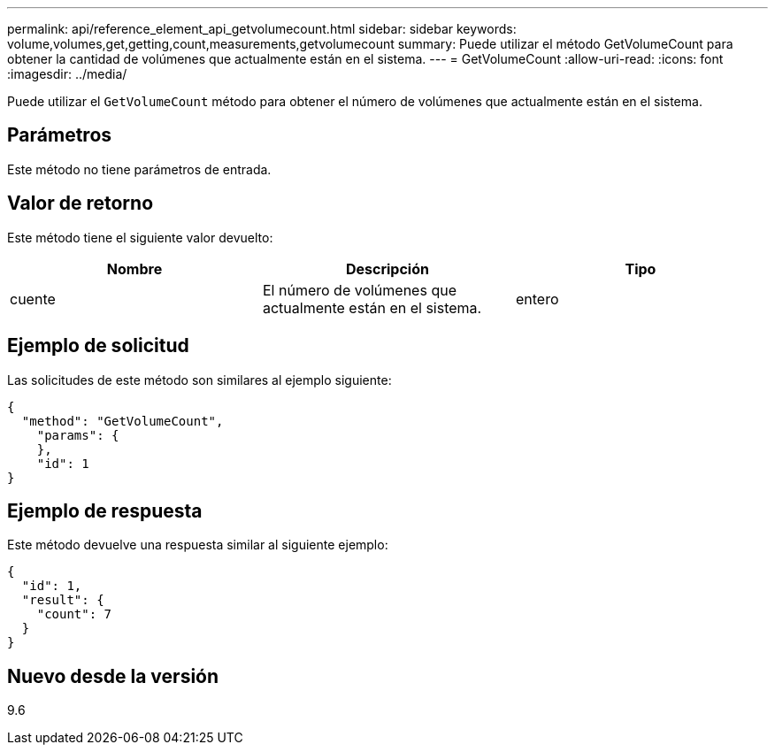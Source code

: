 ---
permalink: api/reference_element_api_getvolumecount.html 
sidebar: sidebar 
keywords: volume,volumes,get,getting,count,measurements,getvolumecount 
summary: Puede utilizar el método GetVolumeCount para obtener la cantidad de volúmenes que actualmente están en el sistema. 
---
= GetVolumeCount
:allow-uri-read: 
:icons: font
:imagesdir: ../media/


[role="lead"]
Puede utilizar el `GetVolumeCount` método para obtener el número de volúmenes que actualmente están en el sistema.



== Parámetros

Este método no tiene parámetros de entrada.



== Valor de retorno

Este método tiene el siguiente valor devuelto:

|===
| Nombre | Descripción | Tipo 


 a| 
cuente
 a| 
El número de volúmenes que actualmente están en el sistema.
 a| 
entero

|===


== Ejemplo de solicitud

Las solicitudes de este método son similares al ejemplo siguiente:

[listing]
----
{
  "method": "GetVolumeCount",
    "params": {
    },
    "id": 1
}
----


== Ejemplo de respuesta

Este método devuelve una respuesta similar al siguiente ejemplo:

[listing]
----
{
  "id": 1,
  "result": {
    "count": 7
  }
}
----


== Nuevo desde la versión

9.6
